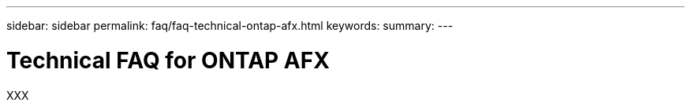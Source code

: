 ---
sidebar: sidebar
permalink: faq/faq-technical-ontap-afx.html
keywords: 
summary: 
---

= Technical FAQ for ONTAP AFX
:hardbreaks:
:nofooter:
:icons: font
:linkattrs:
:imagesdir: ../media/

[.lead]
XXX
